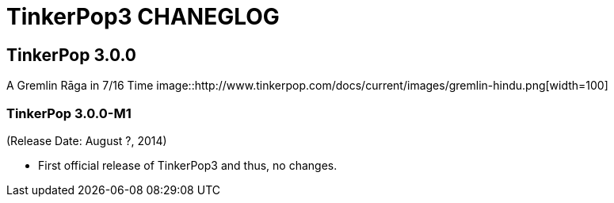 TinkerPop3 CHANEGLOG
====================


TinkerPop 3.0.0
---------------

A Gremlin Rāga in 7/16 Time
image::http://www.tinkerpop.com/docs/current/images/gremlin-hindu.png[width=100]

TinkerPop 3.0.0-M1
~~~~~~~~~~~~~~~~~~
(Release Date: August ?, 2014)

* First official release of TinkerPop3 and thus, no changes.